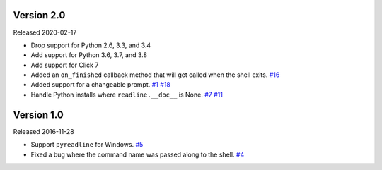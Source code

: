 Version 2.0
-----------

Released 2020-02-17

- Drop support for Python 2.6, 3.3, and 3.4
- Add support for Python 3.6, 3.7, and 3.8
- Add support for Click 7
- Added an ``on_finished`` callback method that will get called when the shell exits.
  `#16 <https://github.com/clarkperkins/click-shell/pull/16>`_
- Added support for a changeable prompt.
  `#1 <https://github.com/clarkperkins/click-shell/issues/1>`_
  `#18 <https://github.com/clarkperkins/click-shell/pull/18>`_
- Handle Python installs where ``readline.__doc__`` is None.
  `#7 <https://github.com/clarkperkins/click-shell/issues/7>`_
  `#11 <https://github.com/clarkperkins/click-shell/pull/11>`_


Version 1.0
-----------

Released 2016-11-28

- Support ``pyreadline`` for Windows.
  `#5 <https://github.com/clarkperkins/click-shell/pull/5>`_
- Fixed a bug where the command name was passed along to the shell.
  `#4 <https://github.com/clarkperkins/click-shell/pull/4>`_
